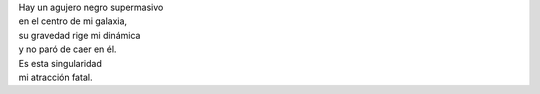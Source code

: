 .. title: Metáfora de un agujero negro
.. slug: metafora-de-un-agujero-negro
.. date: 2012-10-20 22:23:00
.. tags: Amor,Agujero negro,Poesía,Escritos,Literatura
.. description:
.. category: Migración/La Flecha Temporal
.. type: text
.. author: Edward Villegas Pulgarin

| Hay un agujero negro supermasivo
| en el centro de mi galaxia,
| su gravedad rige mi dinámica
| y no paró de caer en él.
| Es esta singularidad
| mi atracción fatal.

